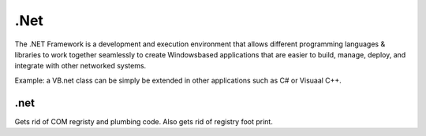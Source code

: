 .Net
====

The .NET Framework is a development and execution environment that allows different programming languages & libraries to work together seamlessly to create Windowsbased
applications that are easier to build, manage, deploy, and integrate with other networked systems.

Example: a VB.net class can be simply be extended in other applications such as C# or Visuaal C++.

.net
----
Gets rid of COM regristy and plumbing code. Also gets rid of registry foot print.
